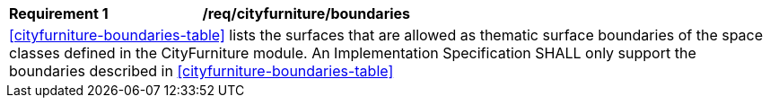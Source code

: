 [[req_cityfurniture_boundaries]]
[cols="2,6"]
|===
^|*Requirement  {counter:req-id}* |*/req/cityfurniture/boundaries*
2+|<<cityfurniture-boundaries-table>> lists the surfaces that are allowed as thematic surface boundaries of the space classes defined in the CityFurniture module. An Implementation Specification SHALL only support the boundaries described in <<cityfurniture-boundaries-table>>
|===
